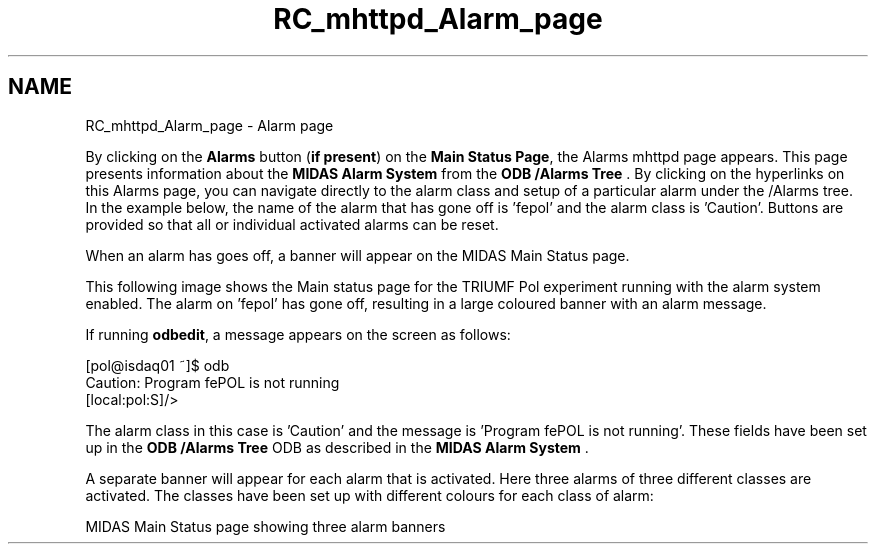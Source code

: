 .TH "RC_mhttpd_Alarm_page" 3 "31 May 2012" "Version 2.3.0-0" "Midas" \" -*- nroff -*-
.ad l
.nh
.SH NAME
RC_mhttpd_Alarm_page \- Alarm page 

.br
 
.PP
.PP

.br
.PP
By clicking on the \fBAlarms\fP button (\fBif present\fP) on the \fBMain Status Page\fP, the Alarms mhttpd page appears. This page presents information about the \fBMIDAS Alarm System\fP from the \fBODB /Alarms Tree\fP . By clicking on the hyperlinks on this Alarms page, you can navigate directly to the alarm class and setup of a particular alarm under the /Alarms tree. In the example below, the name of the alarm that has gone off is 'fepol' and the alarm class is 'Caution'. Buttons are provided so that all or individual activated alarms can be reset.
.PP

.br

.br

.br
   
.br

.br

.br
   
.br

.br

.br
.PP
 When an alarm has goes off, a banner will appear on the MIDAS Main Status page.
.PP
This following image shows the Main status page for the TRIUMF Pol experiment running with the alarm system enabled. The alarm on 'fepol' has gone off, resulting in a large coloured banner with an alarm message.
.PP

.br

.br

.br
   
.br

.br

.br
   
.br

.br

.br
.PP
 If running \fBodbedit\fP, a message appears on the screen as follows: 
.PP
.nf
[pol@isdaq01 ~]$ odb
Caution: Program fePOL is not running
[local:pol:S]/> 

.fi
.PP
.PP
The alarm class in this case is 'Caution' and the message is 'Program fePOL is not running'. These fields have been set up in the \fBODB /Alarms Tree\fP ODB as described in the \fBMIDAS Alarm System\fP .
.PP
A separate banner will appear for each alarm that is activated. Here three alarms of three different classes are activated. The classes have been set up with different colours for each class of alarm: 
.br

.br

.br
   MIDAS Main Status page showing three alarm banners 
.br

.br

.br
   
.br

.br

.br
.PP
.PP

.br
  
